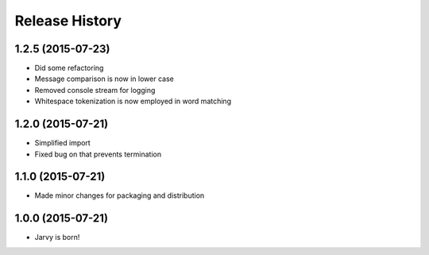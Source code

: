 .. :changelog:

Release History
---------------

1.2.5 (2015-07-23)
++++++++++++++++++

* Did some refactoring
* Message comparison is now in lower case
* Removed console stream for logging
* Whitespace tokenization is now employed in word matching

1.2.0 (2015-07-21)
++++++++++++++++++

* Simplified import
* Fixed bug on that prevents termination

1.1.0 (2015-07-21)
++++++++++++++++++

* Made minor changes for packaging and distribution

1.0.0 (2015-07-21)
++++++++++++++++++

* Jarvy is born!